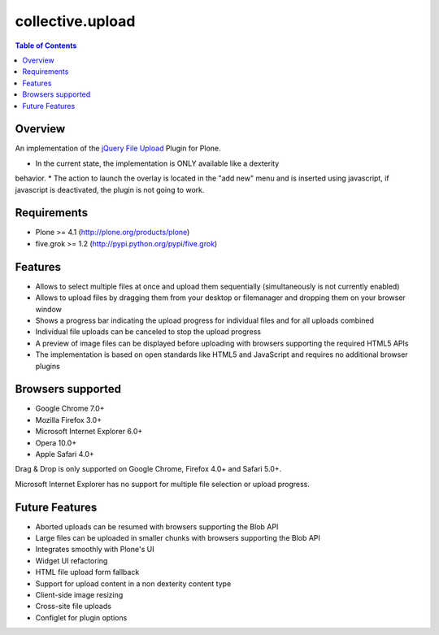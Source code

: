 *****************
collective.upload
*****************

.. contents:: Table of Contents

Overview
--------

An implementation of the `jQuery File Upload
<http://blueimp.github.com/jQuery-File-Upload/>`_ Plugin for Plone.

* In the current state, the implementation is ONLY available like a dexterity
behavior.
* The action to launch the overlay is located in the "add new" menu and is
inserted using javascript, if javascript is deactivated, the plugin is not going
to work.


Requirements
------------

* Plone >= 4.1 (http://plone.org/products/plone)
* five.grok >= 1.2 (http://pypi.python.org/pypi/five.grok)

Features
--------

* Allows to select multiple files at once and upload them sequentially
  (simultaneously is not currently enabled)
* Allows to upload files by dragging them from your desktop or filemanager and
  dropping them on your browser window
* Shows a progress bar indicating the upload progress for individual files and
  for all uploads combined
* Individual file uploads can be canceled to stop the upload progress
* A preview of image files can be displayed before uploading with browsers
  supporting the required HTML5 APIs
* The implementation is based on open standards like HTML5 and JavaScript and
  requires no additional browser plugins

Browsers supported
------------------

* Google Chrome 7.0+
* Mozilla Firefox 3.0+
* Microsoft Internet Explorer 6.0+
* Opera 10.0+
* Apple Safari 4.0+

Drag & Drop is only supported on Google Chrome, Firefox 4.0+ and Safari 5.0+.

Microsoft Internet Explorer has no support for multiple file selection or
upload progress.

Future Features
---------------
* Aborted uploads can be resumed with browsers supporting the Blob API
* Large files can be uploaded in smaller chunks with browsers supporting the
  Blob API
* Integrates smoothly with Plone's UI
* Widget UI refactoring
* HTML file upload form fallback
* Support for upload content in a non dexterity content type
* Client-side image resizing
* Cross-site file uploads
* Configlet for plugin options
